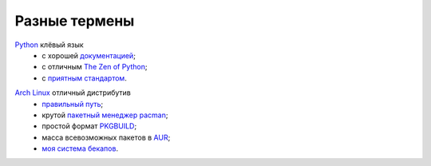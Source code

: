 Разные термены
--------------
.. _term-python:

Python__ клёвый язык
  - с хорошей `документацией`__;
  - c отличным `The Zen of Python`__;
  - c `приятным`__ `стандартом`__.

__ http://www.python.org/
__ http://docs.python.org/
__ http://www.python.org/dev/peps/pep-0020/
__ http://www.python.org/dev/peps/pep-0008/
__ https://pypi.python.org/pypi/pep8


.. _term-archlinux:

`Arch Linux`__ отличный дистрибутив
  - `правильный путь`__;
  - крутой `пакетный менеджер pacman`__;
  - простой формат `PKGBUILD`__;
  - масса всевозможных пакетов в AUR__;
  - `моя система бекапов`__.

__ https://www.archlinux.org/
__ https://wiki.archlinux.org/index.php/The_Arch_Way
__ https://wiki.archlinux.org/index.php/pacman#Usage
__ https://github.com/naspeh/tider/blob/master/PKGBUILD
__ https://aur.archlinux.org/
__ /post/archlinux-backup/
